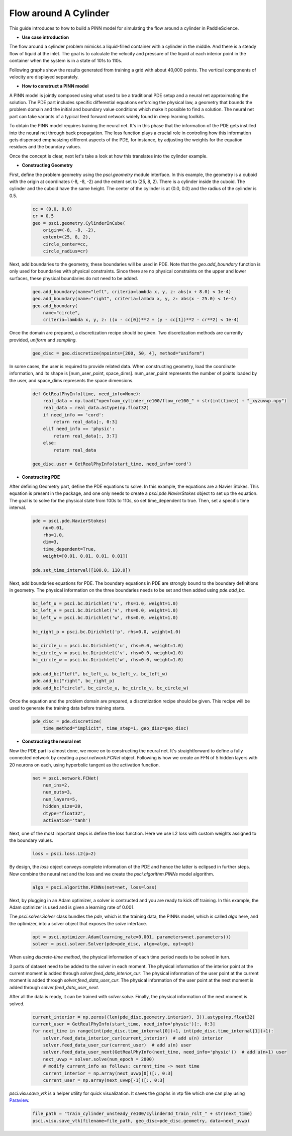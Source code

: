 Flow around A Cylinder
======================

This guide introduces to how to build a PINN model for simulating the flow around a cylinder in PaddleScience.

- **Use case introduction**

The flow around a cylinder problem mimicks a liquid-filled container with a cylinder in the middle. And there is a steady flow of liquid at the inlet. 
The goal is to calculate the velocity and pressure of the liquid at each interior point in the container when the system is in a state of 101s to 110s.

Following graphs show the results generated from training a grid with about 40,000 points. The vertical components of velocity are displayed separately.


.. image:: ../img/cylinder3d.gif
	   :width: 500
	   :align: center


- **How to construct a PINN model**

A PINN model is jointly composed using what used to be a traditional PDE setup and a neural net approximating the solution. The PDE part includes specific differential equations enforcing the physical law, a geometry that bounds the problem domain and the initial and boundary value conditions which make it possible to find a solution. The neural net part can take variants of a typical feed forward network widely found in deep learning toolkits.

To obtain the PINN model requires training the neural net. It's in this phase that the information of the PDE gets instilled into the neural net through back propagation. The loss function plays a crucial role in controling how this information gets dispensed emphasizing different aspects of the PDE, for instance, by adjusting the weights for the equation residues and the boundary values.

Once the concept is clear, next let's take a look at how this translates into the cylinder example.


- **Constructing Geometry**


First, define the problem geometry using the `psci.geometry` module interface. In this example,
the geometry is a cuboid with the origin at coordinates (-8, -8, -2) and the extent set
to (25, 8, 2).  There is a cylinder inside the cuboid. 
The cylinder and the cuboid have the same height. 
The center of the cylinder is at (0.0, 0.0) and the radius of the cylinder is 0.5.

    .. code-block::

        cc = (0.0, 0.0)
        cr = 0.5
        geo = psci.geometry.CylinderInCube(
            origin=(-8, -8, -2),
            extent=(25, 8, 2),
            circle_center=cc,
            circle_radius=cr)


Next, add boundaries to the geometry, these boundaries will be used in PDE. 
Note that the `geo.add_boundary` function is only used for boundaries with physical constraints. 
Since there are no physical constraints on the upper and lower surfaces, these physical boundaries do not need to be added.

    .. code-block::
        
        geo.add_boundary(name="left", criteria=lambda x, y, z: abs(x + 8.0) < 1e-4)
        geo.add_boundary(name="right", criteria=lambda x, y, z: abs(x - 25.0) < 1e-4)
        geo.add_boundary(
            name="circle",
            criteria=lambda x, y, z: ((x - cc[0])**2 + (y - cc[1])**2 - cr**2) < 1e-4)


Once the domain are prepared, a discretization recipe should be given. 
Two discretization methods are currently provided, `uniform` and `sampling`.

    .. code-block::

        geo_disc = geo.discretize(npoints=[200, 50, 4], method="uniform")


In some cases, the user is required to provide related data. 
When constructing geometry, load the coordinate information, and its shape is [num_user_point, space_dims]. 
num_user_point represents the number of points loaded by the user, and space_dims represents the space dimensions.

    .. code-block::

        def GetRealPhyInfo(time, need_info=None):
            real_data = np.load("openfoam_cylinder_re100/flow_re100_" + str(int(time)) + "_xyzuvwp.npy")
            real_data = real_data.astype(np.float32)
            if need_info == 'cord':
                return real_data[:, 0:3]
            elif need_info == 'physic':
                return real_data[:, 3:7]
            else:
                return real_data

        geo_disc.user = GetRealPhyInfo(start_time, need_info='cord')


- **Constructing PDE**


After defining Geometry part, define the PDE equations to solve. In this example, the equations are a 
Navier Stokes. This equation is present in the package, and one only needs to
create a `psci.pde.NavierStokes` object to set up the equation. 
The goal is to solve for the physical state from 100s to 110s, so set time_dependent to true. Then, set a specific time interval.

    .. code-block::

        pde = psci.pde.NavierStokes(
            nu=0.01,
            rho=1.0,
            dim=3,
            time_dependent=True,
            weight=[0.01, 0.01, 0.01, 0.01])

        pde.set_time_interval([100.0, 110.0])

Next, add boundaries equations for PDE. 
The boundary equations in PDE are strongly bound to the boundary definitions in geometry. 
The physical information on the three boundaries needs to be set and then added using `pde.add_bc`.

    .. code-block::
     
        bc_left_u = psci.bc.Dirichlet('u', rhs=1.0, weight=1.0)
        bc_left_v = psci.bc.Dirichlet('v', rhs=0.0, weight=1.0)
        bc_left_w = psci.bc.Dirichlet('w', rhs=0.0, weight=1.0)

        bc_right_p = psci.bc.Dirichlet('p', rhs=0.0, weight=1.0)

        bc_circle_u = psci.bc.Dirichlet('u', rhs=0.0, weight=1.0)
        bc_circle_v = psci.bc.Dirichlet('v', rhs=0.0, weight=1.0)
        bc_circle_w = psci.bc.Dirichlet('w', rhs=0.0, weight=1.0)

        pde.add_bc("left", bc_left_u, bc_left_v, bc_left_w)
        pde.add_bc("right", bc_right_p)
        pde.add_bc("circle", bc_circle_u, bc_circle_v, bc_circle_w)

Once the equation and the problem domain are prepared, a discretization recipe should be given. 
This recipe will be used to generate the training data before training starts. 

    .. code-block::

        pde_disc = pde.discretize(
            time_method="implicit", time_step=1, geo_disc=geo_disc)


- **Constructing the neural net**


Now the PDE part is almost done, we move on to constructing the neural net.
It's straightforward to define a fully connected network by creating a `psci.network.FCNet` object.
Following is how we create an FFN of 5 hidden layers with 20 neurons on each, using hyperbolic
tangent as the activation function.

    .. code-block::

        net = psci.network.FCNet(
            num_ins=2,
            num_outs=3,
            num_layers=5,
            hidden_size=20,
            dtype="float32",
            activation='tanh')

Next, one of the most important steps is define the loss function. Here we use L2
loss with custom weights assigned to the boundary values.

    .. code-block::
     
	    loss = psci.loss.L2(p=2)


By design, the `loss` object conveys complete information of the PDE and hence the
latter is eclipsed in further steps. Now combine the neural net and the loss and we
create the `psci.algorithm.PINNs` model algorithm.

    .. code-block::

        algo = psci.algorithm.PINNs(net=net, loss=loss)


Next, by plugging in an Adam optimizer, a solver is contructed and you are ready
to kick off training. In this example, the Adam optimizer is used and is given
a learning rate of 0.001. 

The `psci.solver.Solver` class bundles the `pde`, which is the training data, the PINNs model, which is called `algo` here,
and the optimizer, into a solver object that exposes the `solve` interface.

    .. code-block::

        opt = psci.optimizer.Adam(learning_rate=0.001, parameters=net.parameters())
        solver = psci.solver.Solver(pde=pde_disc, algo=algo, opt=opt)


When using `discrete-time method`, the physical information of each time period needs to be solved in turn.

3 parts of dataset need to be added to the solver in each moment. 
The physical information of the interior point at the current moment is added through `solver.feed_data_interior_cur`. 
The physical information of the user point at the current moment is added through `solver.feed_data_user_cur`. 
The physical information of the user point at the next moment is added through `solver.feed_data_user_next`.

After all the data is ready, it can be trained with `solver.solve`. 
Finally, the physical information of the next moment is solved.

    .. code-block::

        current_interior = np.zeros((len(pde_disc.geometry.interior), 3)).astype(np.float32)
        current_user = GetRealPhyInfo(start_time, need_info='physic')[:, 0:3]
        for next_time in range(int(pde_disc.time_internal[0])+1, int(pde_disc.time_internal[1])+1):
            solver.feed_data_interior_cur(current_interior)  # add u(n) interior
            solver.feed_data_user_cur(current_user)  # add u(n) user 
            solver.feed_data_user_next(GetRealPhyInfo(next_time, need_info='physic'))  # add u(n+1) user
            next_uvwp = solver.solve(num_epoch = 2000)
            # modify current_info as follows: current_time -> next time
            current_interior = np.array(next_uvwp[0])[:, 0:3]
            current_user = np.array(next_uvwp[-1])[:, 0:3]

`psci.visu.save_vtk` is a helper utility for quick visualization. It saves
the graphs in vtp file which one can play using `Paraview <https://www.paraview.org/>`_.

    .. code-block::
    
        file_path = "train_cylinder_unsteady_re100/cylinder3d_train_rslt_" + str(next_time)
        psci.visu.save_vtk(filename=file_path, geo_disc=pde_disc.geometry, data=next_uvwp)
